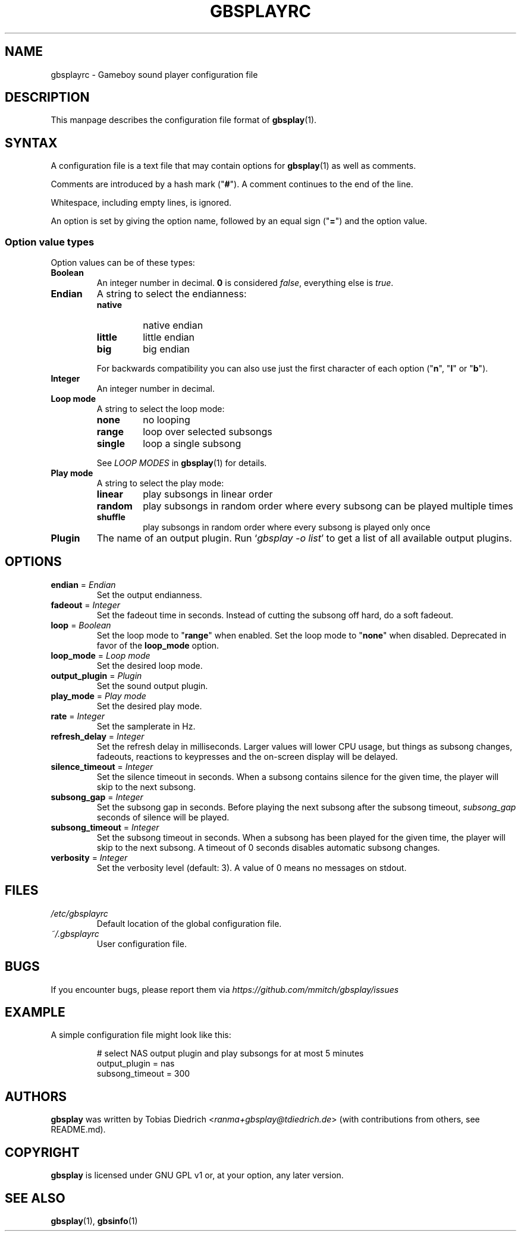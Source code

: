 .\" This manpage 2003-2025 (C) by Christian Garbs <mitch@cgarbs.de>
.\" Licensed under GNU GPL v1 or, at your option, any later version.
.TH "GBSPLAYRC" "5" "%%%VERSION%%%" "Tobias Diedrich" "Gameboy sound player"
.SH "NAME"
gbsplayrc \- Gameboy sound player configuration file
.SH "DESCRIPTION"
This manpage describes the configuration file format of
.BR gbsplay (1).
.SH "SYNTAX"
A configuration file is a text file that may contain options for
.BR gbsplay (1)
as well as comments.
.PP
Comments are introduced by a hash mark ("\fB#\fP").
A comment continues to the end of the line.
.PP
Whitespace, including empty lines, is ignored.
.PP
An option is set by giving the option name,
followed by an equal sign ("\fB=\fP") and the option value.
.SS "Option value types"
Option values can be of these types:
.TP
.B Boolean
An integer number in decimal.
\fB0\fP is considered \fIfalse\fP, everything else is \fItrue\fP.
.TP
.B Endian
A string to select the endianness:
.RS
.IP \fBnative\fP
native endian
.IP \fBlittle\fP
little endian
.IP \fBbig\fP
big endian
.RE
.P
.RS
For backwards compatibility you can also use just the first character
of each option ("\fBn\fP", "\fBl\fP" or "\fBb\fP").
.RE
.TP
.B Integer
An integer number in decimal.
.TP
.B Loop mode
A string to select the loop mode:
.RS
.IP \fBnone\fP
no looping
.IP \fBrange\fP
loop over selected subsongs
.IP \fBsingle\fP
loop a single subsong
.RE
.P
.RS
See
.I LOOP MODES
in
.BR gbsplay (1)
for details.
.RE
.TP
.B Play mode
A string to select the play mode:
.RS
.IP \fBlinear\fP
play subsongs in linear order
.IP \fBrandom\fP
play subsongs in random order where every subsong can be played multiple times
.IP \fBshuffle\fP
play subsongs in random order where every subsong is played only once
.RE
.TP
.B Plugin
The name of an output plugin.
Run `\fIgbsplay\ \-o\ list\fP' to get a list of all available output plugins.
.SH "OPTIONS"
.TP
.BR endian " = " \fIEndian\fP
Set the output endianness.
.TP
.BR fadeout " = " \fIInteger\fP
Set the fadeout time in seconds.
Instead of cutting the subsong off hard, do a soft fadeout.
.TP
.BR loop " = " \fIBoolean\fP
Set the loop mode to "\fBrange\fP" when enabled.
Set the loop mode to "\fBnone\fP" when disabled.
Deprecated in favor of the \fBloop_mode\fP option.
.TP
.BR loop_mode " = " \fILoop\ mode\fP
Set the desired loop mode.
.TP
.BR output_plugin " = " \fIPlugin\fP
Set the sound output plugin.
.TP
.BR play_mode " = " \fIPlay\ mode\fP
Set the desired play mode.
.TP
.BR rate " = " \fIInteger\fP
Set the samplerate in Hz.
.TP
.BR refresh_delay " = " \fIInteger\fP
Set the refresh delay in milliseconds.
Larger values will lower CPU usage, but things as subsong changes,
fadeouts, reactions to keypresses and the on\-screen display
will be delayed.
.TP
.BR silence_timeout " = " \fIInteger\fP
Set the silence timeout in seconds.
When a subsong contains silence for the given time,
the player will skip to the next subsong.
.TP
.BR subsong_gap " = " \fIInteger\fP
Set the subsong gap in seconds.
Before playing the next subsong after the subsong timeout,
\fIsubsong_gap\fP seconds of silence will be played.
.TP
.BR subsong_timeout " = " \fIInteger\fP
Set the subsong timeout in seconds.
When a subsong has been played for the given time,
the player will skip to the next subsong.
A timeout of 0 seconds disables automatic subsong changes.
.TP
.BR verbosity " = " \fIInteger\fP
Set the verbosity level (default: 3).
A value of 0 means no messages on stdout.
.SH "FILES"
.TP
.I /etc/gbsplayrc
Default location of the global configuration file.
.TP
.I ~/.gbsplayrc
User configuration file.
.SH "BUGS"
If you encounter bugs, please report them via
.I https://github.com/mmitch/gbsplay/issues
.SH "EXAMPLE"
A simple configuration file might look like this:
.PP
.nf
.RS
# select NAS output plugin and play subsongs for at most 5 minutes
output_plugin = nas
subsong_timeout = 300
.RE
.fi
.SH "AUTHORS"
.B gbsplay
was written by Tobias Diedrich <\fIranma+gbsplay@tdiedrich.de\fP>
(with contributions from others, see README.md).
.SH "COPYRIGHT"
.B gbsplay
is licensed under GNU GPL v1 or, at your option, any later version.
.SH "SEE ALSO"
.BR gbsplay (1),
.BR gbsinfo (1)
